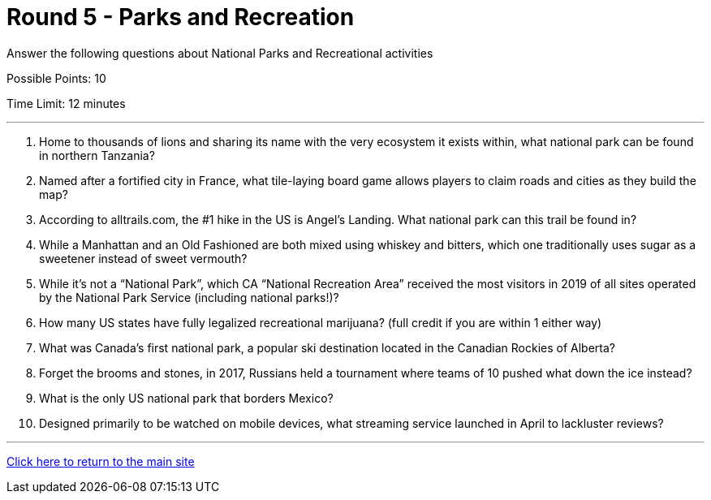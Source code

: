 = Round 5 - Parks and Recreation 

====
Answer the following questions about National Parks and Recreational activities

Possible Points: 10

Time Limit: 12 minutes
====

'''

1. Home to thousands of lions and sharing its name with the very ecosystem it exists within, what national park can be found in northern Tanzania?

2. Named after a fortified city in France, what tile-laying board game allows players to claim roads and cities as they build the map?

3. According to alltrails.com, the #1 hike in the US is Angel’s Landing.  What national park can this trail be found in?

4. While a Manhattan and an Old Fashioned are both mixed using whiskey and bitters, which one traditionally uses sugar as a sweetener instead of sweet vermouth?

5. While it’s not a “National Park”, which CA “National Recreation Area” received the most visitors in 2019 of all sites operated by the National Park Service (including national parks!)?

6. How many US states have fully legalized recreational marijuana? (full credit if you are within 1 either way)

7. What was Canada’s first national park, a popular ski destination located in the Canadian Rockies of Alberta?

8. Forget the brooms and stones, in 2017, Russians held a tournament where teams of 10 pushed what down the ice instead?

9. What is the only US national park that borders Mexico?

10. Designed primarily to be watched on mobile devices, what streaming service launched in April to lackluster reviews?

'''

link:../../../index.html[Click here to return to the main site]